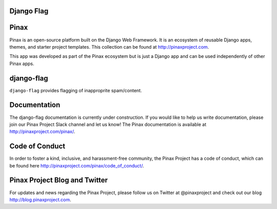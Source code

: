 Django Flag
-----------
.. image:: http://slack.pinaxproject.com/badge.svg
   :target: http://slack.pinaxproject.com/

.. image:: https://img.shields.io/travis/pinax/django-flag.svg
    :target: https://travis-ci.org/pinax/django-flag

.. image:: https://img.shields.io/coveralls/pinax/django-flag.svg
    :target: https://coveralls.io/r/pinax/django-flag

.. image:: https://img.shields.io/pypi/dm/django-flag.svg
    :target:  https://pypi.python.org/pypi/django-flag/

.. image:: https://img.shields.io/pypi/v/django-flag.svg
    :target:  https://pypi.python.org/pypi/django-flag/

.. image:: https://img.shields.io/badge/license-MIT-blue.svg
    :target:  https://pypi.python.org/pypi/django-flag/
    

Pinax
------

Pinax is an open-source platform built on the Django Web Framework. It is an ecosystem of reusable Django apps, themes, and starter project templates. 
This collection can be found at http://pinaxproject.com.

This app was developed as part of the Pinax ecosystem but is just a Django app and can be used independently of other Pinax apps.


django-flag
------------

``django-flag`` provides flagging of inapproprite spam/content.


Documentation
---------------

The django-flag documentation is currently under construction. If you would like to help us write documentation, please join our Pinax Project Slack channel and let us know! The Pinax documentation is available at http://pinaxproject.com/pinax/.


Code of Conduct
----------------

In order to foster a kind, inclusive, and harassment-free community, the Pinax Project has a code of conduct, which can be found here  http://pinaxproject.com/pinax/code_of_conduct/.


Pinax Project Blog and Twitter
-------------------------------

For updates and news regarding the Pinax Project, please follow us on Twitter at @pinaxproject and check out our blog http://blog.pinaxproject.com.
